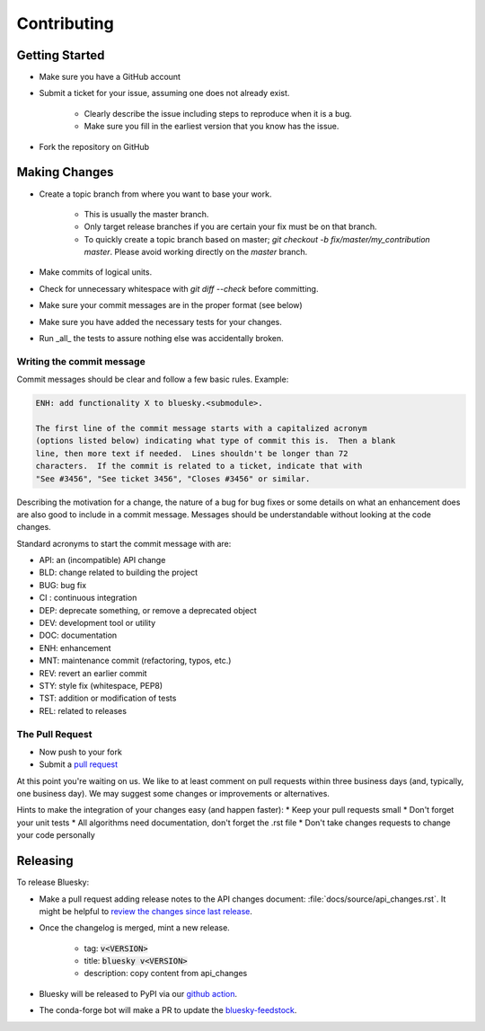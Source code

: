 ============
Contributing
============

Getting Started
===============

* Make sure you have a GitHub account
* Submit a ticket for your issue, assuming one does not already exist.

   * Clearly describe the issue including steps to reproduce when it is a bug.
   * Make sure you fill in the earliest version that you know has the issue.
* Fork the repository on GitHub


Making Changes
==============

* Create a topic branch from where you want to base your work.

   * This is usually the master branch.
   * Only target release branches if you are certain your fix must be on that
     branch.
   * To quickly create a topic branch based on master; `git checkout -b
     fix/master/my_contribution master`. Please avoid working directly on the
     `master` branch.
* Make commits of logical units.
* Check for unnecessary whitespace with `git diff --check` before committing.
* Make sure your commit messages are in the proper format (see below)
* Make sure you have added the necessary tests for your changes.
* Run _all_ the tests to assure nothing else was accidentally broken.

Writing the commit message
--------------------------

Commit messages should be clear and follow a few basic rules. Example:

.. code-block::

   ENH: add functionality X to bluesky.<submodule>.

   The first line of the commit message starts with a capitalized acronym
   (options listed below) indicating what type of commit this is.  Then a blank
   line, then more text if needed.  Lines shouldn't be longer than 72
   characters.  If the commit is related to a ticket, indicate that with
   "See #3456", "See ticket 3456", "Closes #3456" or similar.

Describing the motivation for a change, the nature of a bug for bug fixes
or some details on what an enhancement does are also good to include in a
commit message. Messages should be understandable without looking at the code
changes.

Standard acronyms to start the commit message with are:

* API: an (incompatible) API change
* BLD: change related to building the project
* BUG: bug fix
* CI : continuous integration
* DEP: deprecate something, or remove a deprecated object
* DEV: development tool or utility
* DOC: documentation
* ENH: enhancement
* MNT: maintenance commit (refactoring, typos, etc.)
* REV: revert an earlier commit
* STY: style fix (whitespace, PEP8)
* TST: addition or modification of tests
* REL: related to releases

The Pull Request
----------------

* Now push to your fork
* Submit a `pull request <https://help.github.com/articles/using-pull-requests>`_

At this point you're waiting on us. We like to at least comment on pull requests within three business days (and, typically, one business day).
We may suggest some changes or improvements or alternatives.

Hints to make the integration of your changes easy (and happen faster):
* Keep your pull requests small
* Don't forget your unit tests
* All algorithms need documentation, don't forget the .rst file
* Don't take changes requests to change your code personally

Releasing
=========

To release Bluesky:

* Make a pull request adding release notes to the API changes document:
  :file:`docs/source/api_changes.rst`.
  It might be helpful to `review the changes since last release <https://docs.github.com/en/github/administering-a-repository/releasing-projects-on-github/comparing-releases>`_.
* Once the changelog is merged, mint a new release.

   * tag: :code:`v<VERSION>`
   * title: :code:`bluesky v<VERSION>`
   * description: copy content from api_changes
* Bluesky will be released to PyPI via our `github action <https://github.com/bluesky/bluesky/blob/master/.github/workflows/python-publish.yml>`_.
* The conda-forge bot will make a PR to update the `bluesky-feedstock <https://github.com/conda-forge/bluesky-feedstock>`_.
